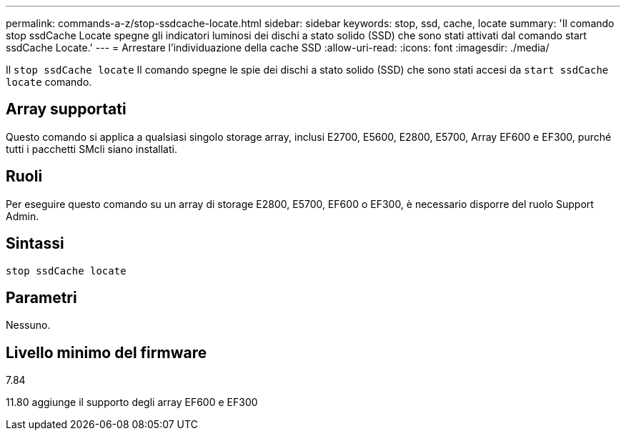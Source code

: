 ---
permalink: commands-a-z/stop-ssdcache-locate.html 
sidebar: sidebar 
keywords: stop, ssd, cache, locate 
summary: 'Il comando stop ssdCache Locate spegne gli indicatori luminosi dei dischi a stato solido (SSD) che sono stati attivati dal comando start ssdCache Locate.' 
---
= Arrestare l'individuazione della cache SSD
:allow-uri-read: 
:icons: font
:imagesdir: ./media/


[role="lead"]
Il `stop ssdCache locate` Il comando spegne le spie dei dischi a stato solido (SSD) che sono stati accesi da `start ssdCache locate` comando.



== Array supportati

Questo comando si applica a qualsiasi singolo storage array, inclusi E2700, E5600, E2800, E5700, Array EF600 e EF300, purché tutti i pacchetti SMcli siano installati.



== Ruoli

Per eseguire questo comando su un array di storage E2800, E5700, EF600 o EF300, è necessario disporre del ruolo Support Admin.



== Sintassi

[listing]
----
stop ssdCache locate
----


== Parametri

Nessuno.



== Livello minimo del firmware

7.84

11.80 aggiunge il supporto degli array EF600 e EF300
